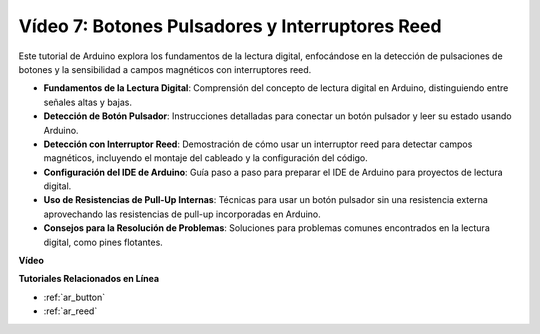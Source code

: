 Vídeo 7: Botones Pulsadores y Interruptores Reed
====================================================

Este tutorial de Arduino explora los fundamentos de la lectura digital, enfocándose en la detección de pulsaciones de botones y la sensibilidad a campos magnéticos con interruptores reed.

* **Fundamentos de la Lectura Digital**: Comprensión del concepto de lectura digital en Arduino, distinguiendo entre señales altas y bajas.
* **Detección de Botón Pulsador**: Instrucciones detalladas para conectar un botón pulsador y leer su estado usando Arduino.
* **Detección con Interruptor Reed**: Demostración de cómo usar un interruptor reed para detectar campos magnéticos, incluyendo el montaje del cableado y la configuración del código.
* **Configuración del IDE de Arduino**: Guía paso a paso para preparar el IDE de Arduino para proyectos de lectura digital.
* **Uso de Resistencias de Pull-Up Internas**: Técnicas para usar un botón pulsador sin una resistencia externa aprovechando las resistencias de pull-up incorporadas en Arduino.
* **Consejos para la Resolución de Problemas**: Soluciones para problemas comunes encontrados en la lectura digital, como pines flotantes.

**Vídeo**

.. raw:: html

    <iframe width="600" height="400" src="https://www.youtube.com/embed/yyJrqFKn-X4?si=3YD7u3RR8Nx5N4ir" title="YouTube video player" frameborder="0" allow="accelerometer; autoplay; clipboard-write; encrypted-media; gyroscope; picture-in-picture; web-share" allowfullscreen></iframe>

    <br/><br/>

**Tutoriales Relacionados en Línea**

* :ref:`ar_button`
* :ref:`ar_reed`
